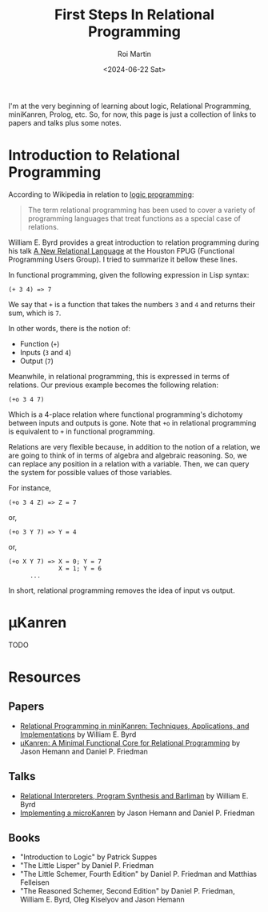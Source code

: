 #+title: First Steps In Relational Programming
#+author: Roi Martin
#+date: <2024-06-22 Sat>
#+html_link_home: index.html
#+html_link_up: index.html
#+html_head: <link rel="stylesheet" type="text/css" href="css/style.css" />

I'm at the very beginning of learning about logic, Relational
Programming, miniKanren, Prolog, etc.  So, for now, this page is just
a collection of links to papers and talks plus some notes.

* Introduction to Relational Programming

According to Wikipedia in relation to [[https://en.wikipedia.org/wiki/Logic_programming][logic programming]]:

#+begin_quote
The term relational programming has been used to cover a variety of
programming languages that treat functions as a special case of
relations.
#+end_quote

William E. Byrd provides a great introduction to relation programming
during his talk [[https://youtu.be/AdKXXN5-ApQ][A New Relational Language]] at the Houston FPUG
(Functional Programming Users Group).  I tried to summarize it bellow
these lines.

In functional programming, given the following expression in Lisp
syntax:

#+begin_example
  (+ 3 4) => 7
#+end_example

We say that ~+~ is a function that takes the numbers ~3~ and ~4~ and
returns their sum, which is ~7~.

In other words, there is the notion of:

- Function (~+~)
- Inputs (~3~ and ~4~)
- Output (~7~)

Meanwhile, in relational programming, this is expressed in terms of
relations.  Our previous example becomes the following relation:

#+begin_example
  (+o 3 4 7)
#+end_example

Which is a 4-place relation where functional programming's dichotomy
between inputs and outputs is gone.  Note that ~+o~ in relational
programming is equivalent to ~+~ in functional programming.

Relations are very flexible because, in addition to the notion of a
relation, we are going to think of in terms of algebra and algebraic
reasoning.  So, we can replace any position in a relation with a
variable.  Then, we can query the system for possible values of those
variables.

For instance,

#+begin_example
  (+o 3 4 Z) => Z = 7
#+end_example

or,

#+begin_example
  (+o 3 Y 7) => Y = 4
#+end_example

or,

#+begin_example
  (+o X Y 7) => X = 0; Y = 7
                X = 1; Y = 6
		...
#+end_example

In short, relational programming removes the idea of input vs output.

* μKanren

TODO

* Resources

** Papers

- [[https://raw.githubusercontent.com/webyrd/dissertation-single-spaced/master/thesis.pdf][Relational Programming in miniKanren: Techniques, Applications, and Implementations]] by William E. Byrd
- [[http://webyrd.net/scheme-2013/papers/HemannMuKanren2013.pdf][μKanren: A Minimal Functional Core for Relational Programming]] by Jason Hemann and Daniel P. Friedman

** Talks

- [[https://youtu.be/RVDCRlW1f1Y?feature=shared][Relational Interpreters, Program Synthesis and Barliman]] by William E. Byrd
- [[https://youtu.be/0FwIwewHC3o?feature=shared][Implementing a microKanren]] by Jason Hemann and Daniel P. Friedman

** Books

- "Introduction to Logic" by Patrick Suppes
- "The Little Lisper" by Daniel P. Friedman
- "The Little Schemer, Fourth Edition" by Daniel P. Friedman and Matthias Felleisen
- "The Reasoned Schemer, Second Edition" by Daniel P. Friedman, William E. Byrd, Oleg Kiselyov and Jason Hemann
